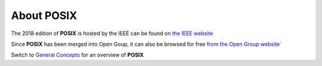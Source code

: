 About POSIX
===========

The 2018 edition of **POSIX** is hosted by the IEEE can be found
on `the IEEE website`__

.. __: https://ieeexplore.ieee.org/document/8277153/

Since **POSIX** has been merged into Open Goup, it can also be browsed for free
`from the Open Group website``__

.. __: http://pubs.opengroup.org/onlinepubs/9699919799/

Switch to `General Concepts`__ for an overview of **POSIX**

.. __: http://pubs.opengroup.org/onlinepubs/9699919799/basedefs/V1_chap04.html#tag_04
